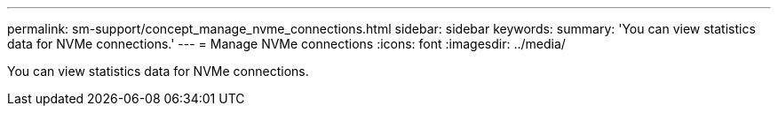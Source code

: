 ---
permalink: sm-support/concept_manage_nvme_connections.html
sidebar: sidebar
keywords: 
summary: 'You can view statistics data for NVMe connections.'
---
= Manage NVMe connections
:icons: font
:imagesdir: ../media/

[.lead]
You can view statistics data for NVMe connections.
